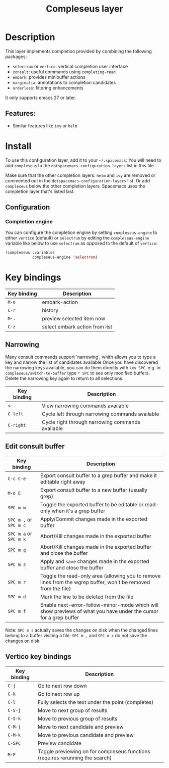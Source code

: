#+TITLE: Compleseus layer

#+TAGS: completion|layer

* Table of Contents                     :TOC_5_gh:noexport:
- [[#description][Description]]
  - [[#features][Features:]]
- [[#install][Install]]
  - [[#configuration][Configuration]]
    - [[#completion-engine][Completion engine]]
- [[#key-bindings][Key bindings]]
  - [[#narrowing][Narrowing]]
  - [[#edit-consult-buffer][Edit consult buffer]]
  - [[#vertico-key-bindings][Vertico key bindings]]

* Description
This layer implements completion provided by combining the following packages:
- =selectrum= or =vertico=: vertical completion user interface
- =consult=: useful commands using ~completing-read~
- =embark=: provides minibuffer actions
- =marginalia=: annotations to completion candidates
- =orderless=: filtering enhancements

It only supports emacs 27 or later.

** Features:
- Similar features like =ivy= or =helm=

* Install
To use this configuration layer, add it to your =~/.spacemacs=: You will need to
add =compleseus= to the =dotspacemacs-configuration-layers= list in this file.

Make sure that the other completion layers: =helm= and =ivy= are removed or
commented out in the =dotspacemacs-configuration-layers= list. Or add
=compleseus= below the other completion layers. Spacemacs uses the completion
layer that's listed last.

** Configuration
*** Completion engine
You can configure the completion engine by setting =compleseus-engine= to either
=vertico= (default) or =selectrum= by editing the =compleseus-engine= variable
like below to use =selectrum= as opposed to the default of =vertico=:

#+BEGIN_SRC emacs-lisp
  (compleseus :variables
              compleseus-engine 'selectrum)
#+END_SRC

* Key bindings

| Key binding | Description                    |
|-------------+--------------------------------|
| ~M-o~       | embark-action                  |
| ~C-r~       | history                        |
| ~M-.~       | preview selected item now      |
| ~C-z~       | select embark action from list |

** Narrowing
Many consult commands support 'narrowing', whith allows you to type a key and narrow the list of candidates available
Once you have discovered the narrowing keys available, you can do them directly with ~key SPC~.
e.g. in ~compleseus/switch-to-buffer~ type ~* SPC~ to see only modified buffers.
Delete the narrowing key again to return to all selections.

| Key binding | Description                                      |
|-------------+--------------------------------------------------|
| ~<~         | View narrowing commands available                |
| ~C-left~    | Cycle left through narrowing commands available  |
| ~C-right~   | Cycle right through narrowing commands available |


** Edit consult buffer

| Key binding            | Description                                                                                                      |
|------------------------+------------------------------------------------------------------------------------------------------------------|
| ~C-c C-e~              | Export consult buffer to a grep buffer and make it editable right away                                           |
| ~M-o E~                | Export consult buffer to a new buffer (usually grep)                                                             |
| ~SPC m w~              | Toggle the exported buffer to be editable or read-only when it's a grep buffer                                   |
| ~SPC m ,~ or ~SPC m c~ | Apply/Commit changes made in the exported buffer                                                                 |
| ~SPC m a~ or ~SPC m k~ | Abort/Kill changes made in the exported buffer                                                                   |
| ~SPC m q~              | Abort/Kill changes made in the exported buffer and close the buffer                                              |
| ~SPC m s~              | Apply and =save= changes made in the exported buffer and close the buffer                                        |
| ~SPC m r~              | Toggle the read-only area (allowing you to remove lines from the wgrep buffer, won't be removed from the file)   |
| ~SPC m d~              | Mark the line to be deleted from the file                                                                        |
| ~SPC m f~              | Enable next-error-follow-minor-mode which will show previews of what you have under the cursor for a grep buffer |

Note: ~SPC m s~ actually saves the changes on disk when the changed lines belong
to a buffer visiting a file. ~SPC m ,~ and ~SPC m c~ do not save the changes on
disk.

** Vertico key bindings

| Key binding | Description                                                                   |
|-------------+-------------------------------------------------------------------------------|
| ~C-j~       | Go to next row down                                                           |
| ~C-k~       | Go to next row up                                                             |
| ~C-l~       | Fully selects the text under the point (completes)                            |
| ~C-S-j~     | Move to next group of results                                                 |
| ~C-S-k~     | Move to previous group of results                                             |
| ~C-M-j~     | Move to next candidate and preview                                            |
| ~C-M-k~     | Move to previous candidate and preview                                        |
| ~C-SPC~     | Preview candidate                                                             |
| ~M-P~       | Toggle previewing on for compleseus functions (requires rerunning the search) |

